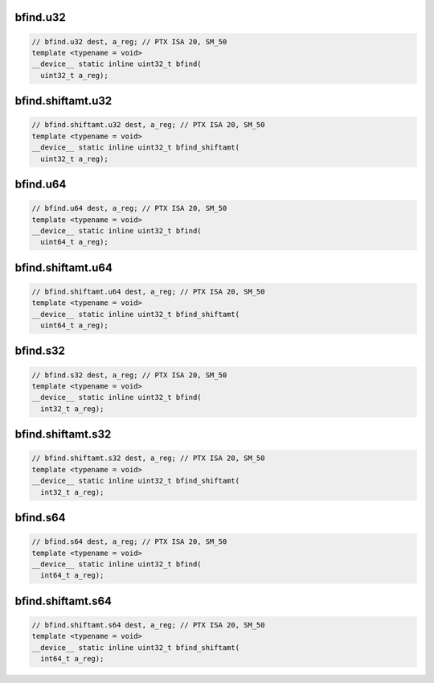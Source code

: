 ..
   This file was automatically generated. Do not edit.

bfind.u32
^^^^^^^^^
.. code-block:: cuda

   // bfind.u32 dest, a_reg; // PTX ISA 20, SM_50
   template <typename = void>
   __device__ static inline uint32_t bfind(
     uint32_t a_reg);

bfind.shiftamt.u32
^^^^^^^^^^^^^^^^^^
.. code-block:: cuda

   // bfind.shiftamt.u32 dest, a_reg; // PTX ISA 20, SM_50
   template <typename = void>
   __device__ static inline uint32_t bfind_shiftamt(
     uint32_t a_reg);

bfind.u64
^^^^^^^^^
.. code-block:: cuda

   // bfind.u64 dest, a_reg; // PTX ISA 20, SM_50
   template <typename = void>
   __device__ static inline uint32_t bfind(
     uint64_t a_reg);

bfind.shiftamt.u64
^^^^^^^^^^^^^^^^^^
.. code-block:: cuda

   // bfind.shiftamt.u64 dest, a_reg; // PTX ISA 20, SM_50
   template <typename = void>
   __device__ static inline uint32_t bfind_shiftamt(
     uint64_t a_reg);

bfind.s32
^^^^^^^^^
.. code-block:: cuda

   // bfind.s32 dest, a_reg; // PTX ISA 20, SM_50
   template <typename = void>
   __device__ static inline uint32_t bfind(
     int32_t a_reg);

bfind.shiftamt.s32
^^^^^^^^^^^^^^^^^^
.. code-block:: cuda

   // bfind.shiftamt.s32 dest, a_reg; // PTX ISA 20, SM_50
   template <typename = void>
   __device__ static inline uint32_t bfind_shiftamt(
     int32_t a_reg);

bfind.s64
^^^^^^^^^
.. code-block:: cuda

   // bfind.s64 dest, a_reg; // PTX ISA 20, SM_50
   template <typename = void>
   __device__ static inline uint32_t bfind(
     int64_t a_reg);

bfind.shiftamt.s64
^^^^^^^^^^^^^^^^^^
.. code-block:: cuda

   // bfind.shiftamt.s64 dest, a_reg; // PTX ISA 20, SM_50
   template <typename = void>
   __device__ static inline uint32_t bfind_shiftamt(
     int64_t a_reg);
